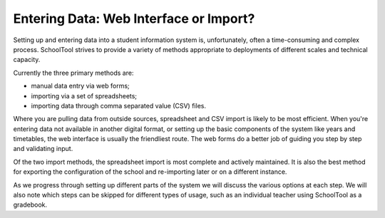 Entering Data: Web Interface or Import?
=======================================

Setting up and entering data into a student information system is, unfortunately, often a time-consuming and complex process.  SchoolTool strives to provide a variety of methods appropriate to deployments of different scales and technical capacity.

Currently the three primary methods are:

* manual data entry via web forms;
* importing via a set of spreadsheets;
* importing data through comma separated value (CSV) files.

Where you are pulling data from outside sources, spreadsheet and CSV import is likely to be most efficient.  When you're entering data not available in another digital format, or setting up the basic components of the system like years and timetables, the web interface is usually the friendliest route.  The web forms do a better job of guiding you step by step and validating input.

Of the two import methods, the spreadsheet import is most complete and actively maintained.  It is also the best method for exporting the configuration of the school and re-importing later or on a different instance.

As we progress through setting up different parts of the system we will discuss the various options at each step.   We will also note which steps can be skipped for different types of usage, such as an individual teacher using SchoolTool as a gradebook.

